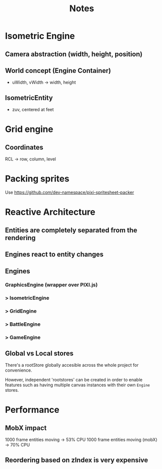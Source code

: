 #+title: Notes

* Isometric Engine
** Camera abstraction (width, height, position)
** World concept (Engine Container)
- uWidth, vWidth -> width, height
** IsometricEntity
- zuv, centered at feet

* Grid engine
** Coordinates
RCL -> row, column, level

* Packing sprites
Use https://github.com/dev-namespace/pixi-spritesheet-packer

* Reactive Architecture
** Entities are completely separated from the rendering
** Engines react to entity changes
** Engines
*** GraphicsEngine (wrapper over PIXI.js)
***  > IsometricEngine
***    > GridEngine
***      > BattleEngine
***        > GameEngine

** Global vs Local stores
There's a rootStore globally accesible across the whole project for convenience.

However, independent 'rootstores' can be created in order to enable features such as having multiple canvas instances with their own ~Engine~ stores.

* Performance
** MobX impact
1000 frame entities moving -> 53% CPU
1000 frame entities moving (mobX) -> 70% CPU
** Reordering based on zIndex is very expensive
